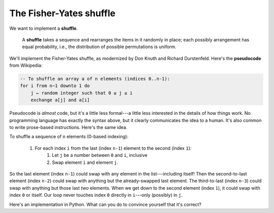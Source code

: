 The Fisher-Yates shuffle
========================

We want to implement a **shuffle**.

    A **shuffle** takes a sequence and rearranges the items in it randomly in place; each possibly arrangement has equal probability, i.e., the distribution of possible permutations is uniform.

We'll implement the Fisher-Yates shuffle, as modernized by Don Knuth and Richard Durstenfeld. Here's the **pseudocode** from Wikipedia:

.. code-block::

    -- To shuffle an array a of n elements (indices 0..n-1):
    for i from n−1 downto 1 do
        j ← random integer such that 0 ≤ j ≤ i
        exchange a[j] and a[i]

Pseudocode is *almost* code, but it's a little less formal---a little less interested in the details of how things work. No programming language has exactly the syntax above, but it clearly communicates the idea to a human. It's also common to write prose-based instructions. Here's the same idea.

To shuffle a sequence of ``n`` elements (0-based indexing):

    1. For each index ``i`` from the last (index ``n-1``) element to the second (index ``1``):
        1. Let ``j`` be a number between ``0`` and ``i``, inclusive
        2. Swap element ``i`` and element ``j``.

So the last element (index ``n-1``) could swap with any element in the list---including itself! Then the second-to-last element (index ``n-2``) could swap with anything but the already-swapped last element. The third-to-last (index ``n-3``) could swap with anything but those last *two* elements. When we get down to the second element (index ``1``), it could swap with index ``0`` or itself. Our loop never touches index ``0`` directly in ``i``---only (possibly) in ``j``.

Here's an implementation in Python. What can you do to convince yourself that it's correct?

.. runner:: 

    import random

    def swap(l, i, j):
        tmp = l[i]
        l[i] = l[j]
        l[j] = tmp

    def shuffle(l):
        # or: for i in range(len(l) - 1, 0, -1):
        i = len(l) - 1
        while i >= 1:
            j = random.randint(0, i) # randint is inclusive
            swap(l, i, j)
            i = i - 1

    l = [1,2,3,4,5,6,7,8,9]
    print(l)
    for i in range(3):
        shuffle(l)
        print(l)